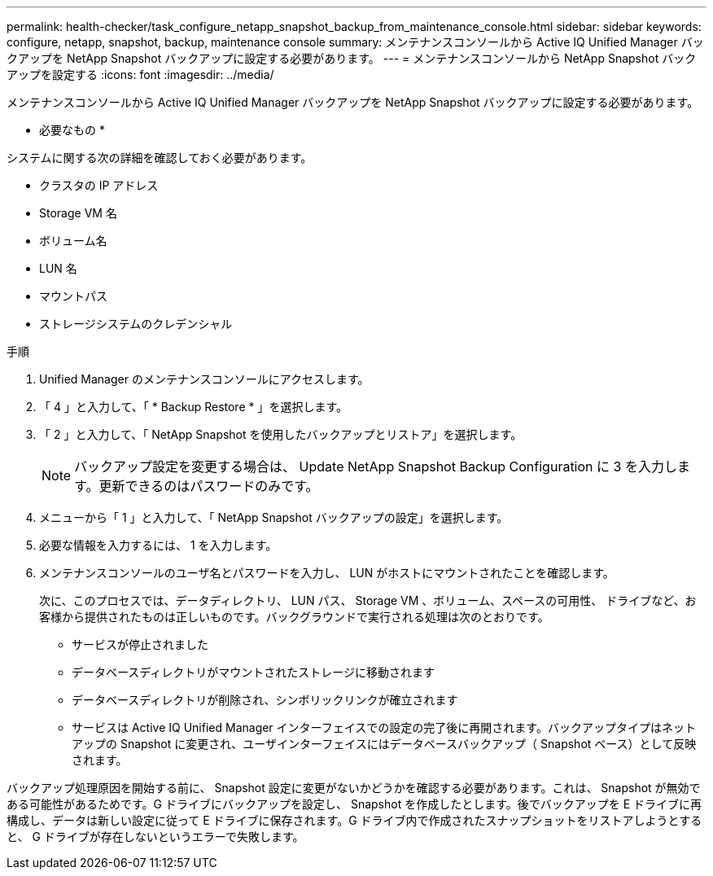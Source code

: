 ---
permalink: health-checker/task_configure_netapp_snapshot_backup_from_maintenance_console.html 
sidebar: sidebar 
keywords: configure, netapp, snapshot, backup, maintenance console 
summary: メンテナンスコンソールから Active IQ Unified Manager バックアップを NetApp Snapshot バックアップに設定する必要があります。 
---
= メンテナンスコンソールから NetApp Snapshot バックアップを設定する
:icons: font
:imagesdir: ../media/


[role="lead"]
メンテナンスコンソールから Active IQ Unified Manager バックアップを NetApp Snapshot バックアップに設定する必要があります。

* 必要なもの *

システムに関する次の詳細を確認しておく必要があります。

* クラスタの IP アドレス
* Storage VM 名
* ボリューム名
* LUN 名
* マウントパス
* ストレージシステムのクレデンシャル


.手順
. Unified Manager のメンテナンスコンソールにアクセスします。
. 「 4 」と入力して、「 * Backup Restore * 」を選択します。
. 「 2 」と入力して、「 NetApp Snapshot を使用したバックアップとリストア」を選択します。
+
[NOTE]
====
バックアップ設定を変更する場合は、 Update NetApp Snapshot Backup Configuration に 3 を入力します。更新できるのはパスワードのみです。

====
. メニューから「 1 」と入力して、「 NetApp Snapshot バックアップの設定」を選択します。
. 必要な情報を入力するには、 1 を入力します。
. メンテナンスコンソールのユーザ名とパスワードを入力し、 LUN がホストにマウントされたことを確認します。
+
次に、このプロセスでは、データディレクトリ、 LUN パス、 Storage VM 、ボリューム、スペースの可用性、 ドライブなど、お客様から提供されたものは正しいものです。バックグラウンドで実行される処理は次のとおりです。

+
** サービスが停止されました
** データベースディレクトリがマウントされたストレージに移動されます
** データベースディレクトリが削除され、シンボリックリンクが確立されます
** サービスは Active IQ Unified Manager インターフェイスでの設定の完了後に再開されます。バックアップタイプはネットアップの Snapshot に変更され、ユーザインターフェイスにはデータベースバックアップ（ Snapshot ベース）として反映されます。




バックアップ処理原因を開始する前に、 Snapshot 設定に変更がないかどうかを確認する必要があります。これは、 Snapshot が無効である可能性があるためです。G ドライブにバックアップを設定し、 Snapshot を作成したとします。後でバックアップを E ドライブに再構成し、データは新しい設定に従って E ドライブに保存されます。G ドライブ内で作成されたスナップショットをリストアしようとすると、 G ドライブが存在しないというエラーで失敗します。
